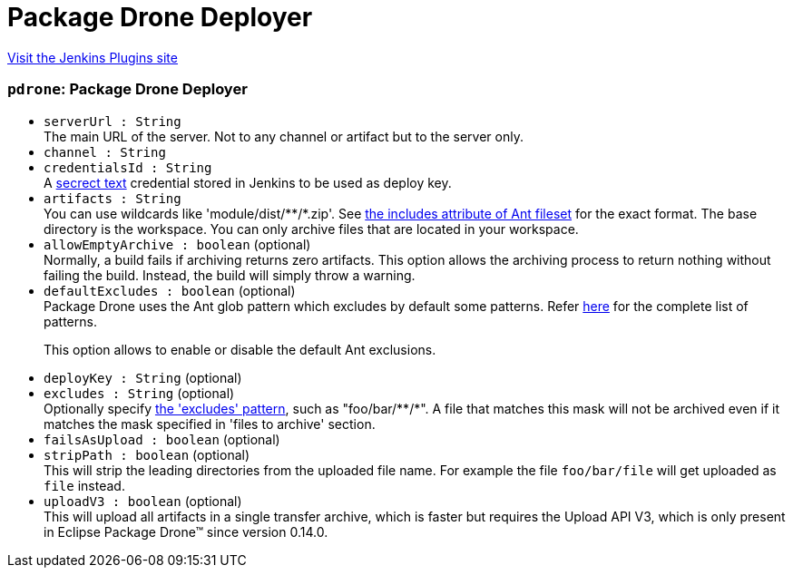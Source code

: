 = Package Drone Deployer
:page-layout: pipelinesteps

:notitle:
:description:
:author:
:email: jenkinsci-users@googlegroups.com
:sectanchors:
:toc: left
:compat-mode!:


++++
<a href="https://plugins.jenkins.io/package-drone">Visit the Jenkins Plugins site</a>
++++


=== `pdrone`: Package Drone Deployer
++++
<ul><li><code>serverUrl : String</code>
<div><div>
 The main URL of the server. Not to any channel or artifact but to the server only.
</div></div>

</li>
<li><code>channel : String</code>
</li>
<li><code>credentialsId : String</code>
<div><div>
 A <a href="https://wiki.jenkins.io/display/JENKINS/Plain+Credentials+Plugin" rel="nofollow">secrect text</a> credential stored in Jenkins to be used as deploy key.
</div></div>

</li>
<li><code>artifacts : String</code>
<div><div>
 You can use wildcards like 'module/dist/**/*.zip'. See <a href="http://ant.apache.org/manual/Types/fileset.html" rel="nofollow"> the includes attribute of Ant fileset</a> for the exact format. The base directory is <a rel="nofollow">the workspace</a>. You can only archive files that are located in your workspace.
</div></div>

</li>
<li><code>allowEmptyArchive : boolean</code> (optional)
<div><div>
 Normally, a build fails if archiving returns zero artifacts. This option allows the archiving process to return nothing without failing the build. Instead, the build will simply throw a warning.
</div></div>

</li>
<li><code>defaultExcludes : boolean</code> (optional)
<div><div>
 Package Drone uses the Ant glob pattern which excludes by default some patterns. Refer <a href="http://ant.apache.org/manual/dirtasks.html#defaultexcludes" rel="nofollow">here</a> for the complete list of patterns. 
 <p>This option allows to enable or disable the default Ant exclusions.</p>
</div></div>

</li>
<li><code>deployKey : String</code> (optional)
</li>
<li><code>excludes : String</code> (optional)
<div><div>
 Optionally specify <a href="http://ant.apache.org/manual/Types/fileset.html" rel="nofollow">the 'excludes' pattern</a>, such as "foo/bar/**/*". A file that matches this mask will not be archived even if it matches the mask specified in 'files to archive' section.
</div></div>

</li>
<li><code>failsAsUpload : boolean</code> (optional)
</li>
<li><code>stripPath : boolean</code> (optional)
<div><div>
 This will strip the leading directories from the uploaded file name. For example the file <code>foo/bar/file</code> will get uploaded as <code>file</code> instead.
</div></div>

</li>
<li><code>uploadV3 : boolean</code> (optional)
<div><div>
 This will upload all artifacts in a single transfer archive, which is faster but requires the Upload API V3, which is only present in Eclipse Package Drone™ since version 0.14.0.
</div></div>

</li>
</ul>


++++

